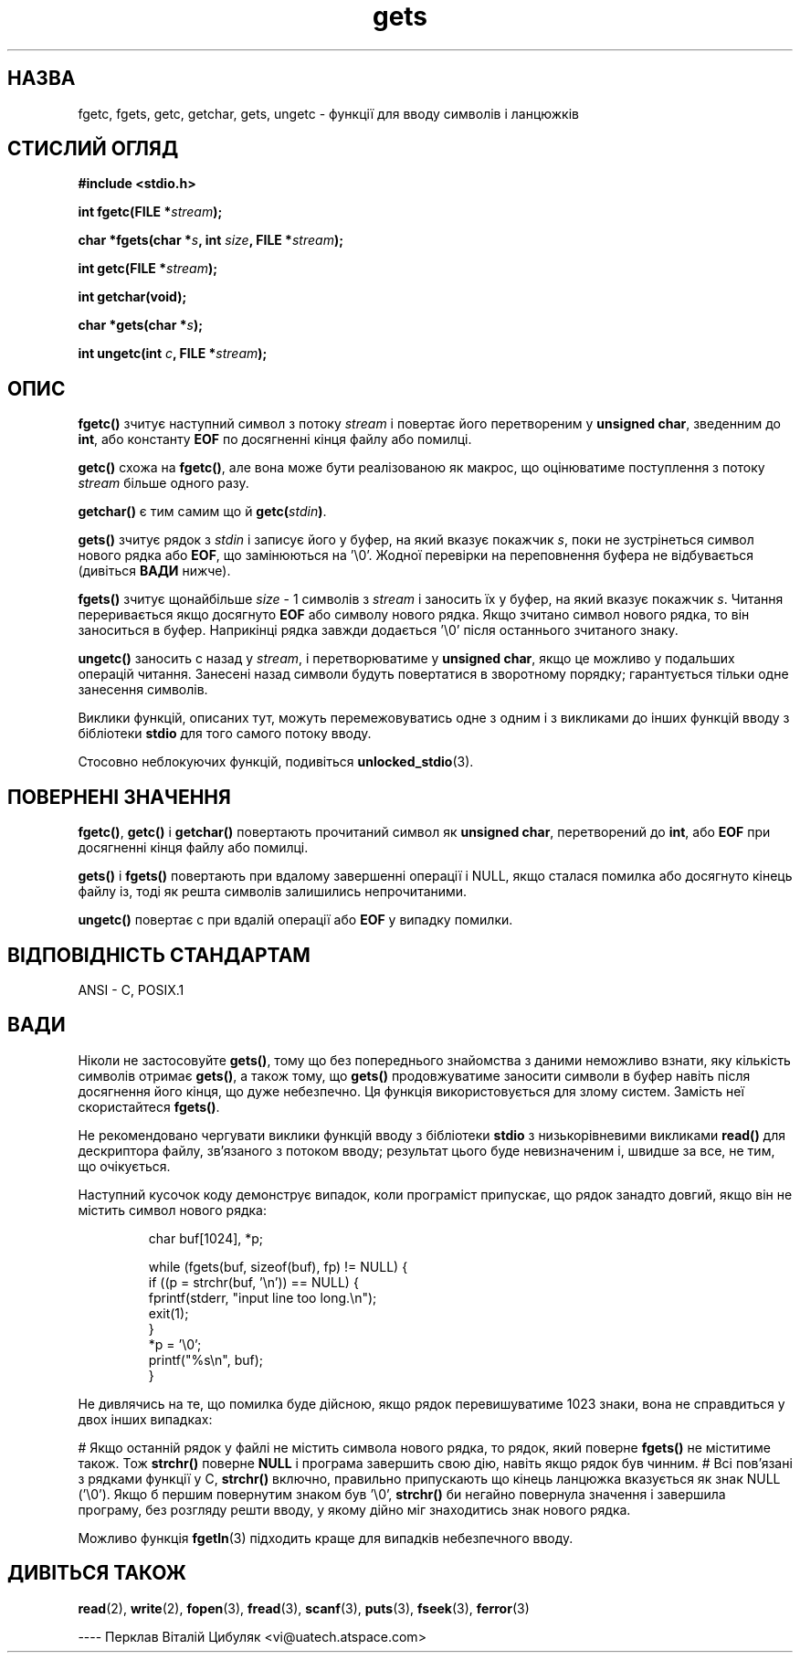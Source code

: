 ." © 2005-2007 DLOU, GNU FDL
." URL: <http://docs.linux.org.ua/index.php/Man_Contents>
." Supported by <docs@linux.org.ua>
."
." Permission is granted to copy, distribute and/or modify this document
." under the terms of the GNU Free Documentation License, Version 1.2
." or any later version published by the Free Software Foundation;
." with no Invariant Sections, no Front-Cover Texts, and no Back-Cover Texts.
." 
." A copy of the license is included  as a file called COPYING in the
." main directory of the man-pages-* source package.
."
." This manpage has been automatically generated by wiki2man.py
." This tool can be found at: <http://wiki2man.sourceforge.net>
." Please send any bug reports, improvements, comments, patches, etc. to
." E-mail: <wiki2man-develop@lists.sourceforge.net>.

.TH "gets" "3" "2007-10-27-16:31" "© 2005-2007 DLOU, GNU FDL" "2007-10-27-16:31"

.SH "НАЗВА"
.PP
fgetc,  fgets,  getc,  getchar, gets, ungetc \- функції для вводу символів і ланцюжків

.SH "СТИСЛИЙ ОГЛЯД"
.PP
\fB#іnclude <stdio.h>\fR

\fBіnt fgetc(FІLE *\fR\fIstream\fR\fB);\fR
.br

\fBchar *fgets(char *\fR\fIs\fR\fB, int\fR \fIsize\fR\fB, FІLE *\fR\fIstream\fR\fB);\fR
.br

\fBіnt getc(FІLE *\fR\fIstream\fR\fB);\fR
.br

\fBint getchar(void);\fR
.br

\fBchar *gets(char *\fR\fIs\fR\fB);\fR
.br

\fBіnt ungetc(іnt\fR \fIc\fR\fB, FІLE *\fR\fIstream\fR\fB);\fR

.SH "ОПИС"
.PP
\fBfgetc()\fR зчитує наступний символ з потоку \fIstream\fR і повертає
його  перетвореним  у \fBunsigned  char\fR,  зведенним до \fBint\fR, або
константу \fBEOF\fR по досягненні кінця файлу або помилці.

\fBgetc()\fR схожа на \fBfgetc()\fR, але вона може  бути  реалізованою
як  макрос,  що  оцінюватиме  поступлення  з потоку \fIstream\fR більше
одного разу.

\fBgetchar()\fR є тим самим що й \fBgetc(\fR\fIstdin\fR\fB)\fR.

\fBgets()\fR зчитує рядок з \fIstdin\fR і записує  його  у  буфер,  на
який  вказує покажчик \fIs\fR,  поки не зустрінеться символ нового рядка
або \fBEOF\fR, що  замінюються  на  '\e0'.   Жодної  перевірки  на
переповнення буфера не відбувається (дивіться \fBВАДИ\fR нижче).

\fBfgets()\fR зчитує щонайбільше \fIsize\fR - 1 символів  з  \fIstream\fR  і заносить їх у  буфер,  на  який  вказує покажчик \fIs\fR.   Читання
переривається якщо досягнуто \fBEOF\fR або символу нового рядка.
Якщо  зчитано  символ  нового  рядка,  то він заноситься в
буфер.  Наприкінці  рядка  завжди  додається   '\e0'   після
останнього зчитаного знаку.

\fBungetc()\fR  заносить  c  назад у \fIstream\fR, і перетворюватиме у
\fBunsigned  char\fR,  якщо  це  можливо  у  подальших  операцій
читання.  Занесені  назад  символи  будуть  повертатися  в
зворотному порядку;  гарантується  тільки  одне  занесення
символів.

Виклики  функцій,  описаних  тут,  можуть перемежовуватись
одне з одним і  з  викликами  до  інших  функцій  вводу  з
бібліотеки \fBstdio\fR для того самого потоку вводу.

Стосовно       неблокуючих       функцій,       подивіться
\fBunlocked_stdio\fR(3).

.SH "ПОВЕРНЕНІ ЗНАЧЕННЯ"
.PP
\fBfgetc()\fR, \fBgetc()\fR і \fBgetchar()\fR повертають  прочитаний  символ
як  \fBunsigned  char\fR,  перетворений  до  \fBint\fR,  або  \fBEOF\fR  при
досягненні кінця файлу або помилці.

\fBgets()\fR  і  \fBfgets()\fR  повертають  при   вдалому   завершенні
операції  і  NULL,  якщо  сталася  помилка   або досягнуто
кінець  файлу  із,  тоді  як  решта  символів   залишились
непрочитаними.

\fBungetc()\fR  повертає c при вдалій операції або \fBEOF\fR у випадку
помилки.

.SH "ВІДПОВІДНІСТЬ СТАНДАРТАМ"
.PP
ANSI \- C, POSIX.1

.SH "ВАДИ"
.PP
Ніколи не застосовуйте \fBgets()\fR, тому  що  без  попереднього
знайомства   з  даними  неможливо  взнати,  яку  кількість
символів  отримає  \fBgets()\fR,  а  також   тому,   що   \fBgets()\fR
продовжуватиме  заносити  символи  в  буфер  навіть  після
досягнення його кінця,  що  дуже  небезпечно.  Ця  функція
використовується    для    злому   систем.   Замість   неї
скористайтеся \fBfgets()\fR.

Hе  рекомендовано  чергувати  виклики  функцій   вводу   з
бібліотеки  \fBstdio\fR  з  низькорівневими викликами \fBread()\fR для
дескриптора файлу, зв'язаного з потоком  вводу;  результат
цього  буде  невизначеним  і,  швидше  за  все, не тим, що
очікується.

Наступний кусочок коду демонструє випадок, коли програміст
припускає,  що  рядок  занадто довгий, якщо він не містить
символ нового рядка:

.RS
.nf
              char buf[1024], *p;

              while (fgets(buf, sizeof(buf), fp) != NULL) {
                  if ((p = strchr(buf, '\en')) == NULL) {
                      fprintf(stderr, "input line too long.\en");
                      exit(1);
                  }
                  *p = '\e0';
                  printf("%s\en", buf);
              }

.fi
.RE
Не дивлячись на те, що помилка буде  дійсною,  якщо  рядок
перевишуватиме  1023  знаки,  вона  не  справдиться у двох
інших випадках:

# Якщо останній рядок  у  файлі  не  містить  символа нового  рядка,  то  рядок,  який поверне \fBfgets()\fR не міститиме  також.  Тож  \fBstrchr()\fR  поверне  \fBNULL\fR і програма  завершить свою дію, навіть якщо рядок був чинним.
# Всі пов'язані  з  рядками  функції  у  C,  \fBstrchr()\fR включно,  правильно  припускають що кінець ланцюжка вказується як  знак  NULL  ('\e0').  Якщо  б першим повернутим знаком був  '\e0', \fBstrchr()\fR би негайно повернула  значення  і  завершила   програму, без розгляду решти вводу, у якому дійно міг знаходитись знак нового рядка.

Можливо функція \fBfgetln\fR(3)  підходить  краще  для  випадків небезпечного вводу.

.SH "ДИВІТЬСЯ ТАКОЖ"
.PP
\fBread\fR(2),  \fBwrite\fR(2), \fBfopen\fR(3), \fBfread\fR(3), \fBscanf\fR(3), \fBputs\fR(3),
\fBfseek\fR(3), \fBferror\fR(3)

\-\-\-\-
Перклав Віталій Цибуляк <vi@uatech.atspace.com>

